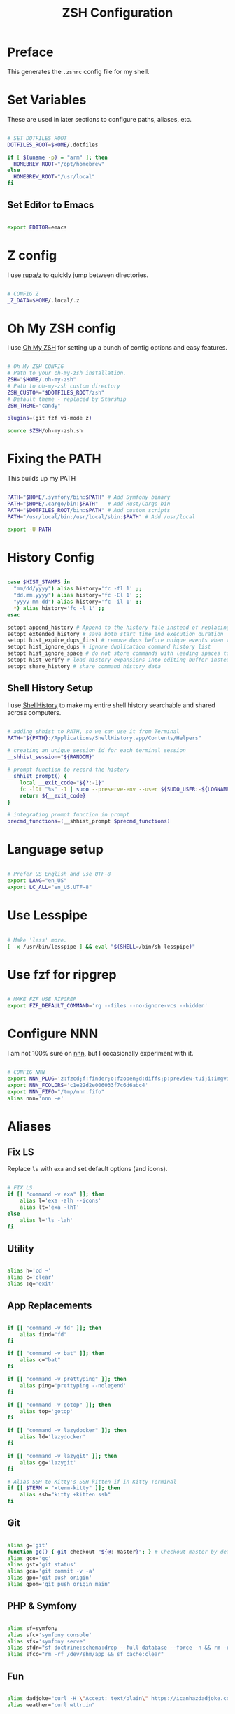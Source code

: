 #+title: ZSH Configuration
#+property: header-args sh :tangle .zshrc

* Preface

This generates the =.zshrc= config file for my shell.


* Set Variables

These are used in later sections to configure paths, aliases, etc.

#+begin_src sh 

  # SET DOTFILES ROOT
  DOTFILES_ROOT=$HOME/.dotfiles

  if [ $(uname -p) = "arm" ]; then
    HOMEBREW_ROOT="/opt/homebrew"
  else
    HOMEBREW_ROOT="/usr/local"
  fi

#+end_src

** Set Editor to Emacs

#+begin_src sh

export EDITOR=emacs

#+end_src

* Z config

I use [[https://github.com/rupa/z/][rupa/z]] to quickly jump between directories.

#+begin_src sh

# CONFIG Z
_Z_DATA=$HOME/.local/.z

#+end_src

* Oh My ZSH config

I use [[https://ohmyz.sh/][Oh My ZSH]] for setting up a bunch of config options and easy features.

#+begin_src sh

  # Oh My ZSH CONFIG
  # Path to your oh-my-zsh installation.
  ZSH="$HOME/.oh-my-zsh"
  # Path to oh-my-zsh custom directory
  ZSH_CUSTOM="$DOTFILES_ROOT/zsh"
  # Default theme - replaced by Starship
  ZSH_THEME="candy"

  plugins=(git fzf vi-mode z)

  source $ZSH/oh-my-zsh.sh

#+end_src

* Fixing the PATH

This builds up my PATH

#+begin_src sh

  PATH="$HOME/.symfony/bin:$PATH" # Add Symfony binary
  PATH="$HOME/.cargo/bin:$PATH"   # Add Rust/Cargo bin
  PATH="$DOTFILES_ROOT/bin:$PATH" # Add custom scripts
  PATH="/usr/local/bin:/usr/local/sbin:$PATH" # Add /usr/local

  export -U PATH

#+end_src

* History Config

#+begin_src sh

  case $HIST_STAMPS in
    "mm/dd/yyyy") alias history='fc -fl 1' ;;
    "dd.mm.yyyy") alias history='fc -El 1' ;;
    "yyyy-mm-dd") alias history='fc -il 1' ;;
    ,*) alias history='fc -l 1' ;;
  esac

  setopt append_history # Append to the history file instead of replacing it
  setopt extended_history # save both start time and execution duration
  setopt hist_expire_dups_first # remove dups before unique events when trimmming history
  setopt hist_ignore_dups # ignore duplication command history list
  setopt hist_ignore_space # do not store commands with leading spaces to history
  setopt hist_verify # load history expansions into editing buffer instead of executing them directly
  setopt share_history # share command history data

#+end_src

** Shell History Setup

I use [[https://loshadki.app/shellhistory/][ShellHistory]] to make my entire shell history searchable and shared across computers.

#+begin_src sh

  # adding shhist to PATH, so we can use it from Terminal
  PATH="${PATH}:/Applications/ShellHistory.app/Contents/Helpers"

  # creating an unique session id for each terminal session
  __shhist_session="${RANDOM}"

  # prompt function to record the history
  __shhist_prompt() {
      local __exit_code="${?:-1}"
      fc -lDt "%s" -1 | sudo --preserve-env --user ${SUDO_USER:-${LOGNAME}} shhist insert --session ${TERM_SESSION_ID:-${__shhist_session}} --username ${LOGNAME} --hostname $(hostname) --exit-code ${__exit_code}
      return ${__exit_code}
  }

  # integrating prompt function in prompt
  precmd_functions=(__shhist_prompt $precmd_functions)

#+end_src

* Language setup

#+begin_src sh

  # Prefer US English and use UTF-8
  export LANG="en_US"
  export LC_ALL="en_US.UTF-8"

#+end_src

* Use Lesspipe

#+begin_src sh

  # Make 'less' more.
  [ -x /usr/bin/lesspipe ] && eval "$(SHELL=/bin/sh lesspipe)"

#+end_src

* Use fzf for ripgrep

#+begin_src sh

  # MAKE FZF USE RIPGREP
  export FZF_DEFAULT_COMMAND='rg --files --no-ignore-vcs --hidden'

#+end_src

* Configure NNN

I am not 100% sure on [[https://github.com/jarun/nnn][nnn]], but I occasionally experiment with it.

#+begin_src sh

  # CONFIG NNN
  export NNN_PLUG='z:fzcd;f:finder;o:fzopen;d:diffs;p:preview-tui;i:imgview'
  export NNN_FCOLORS='c1e22d2e006033f7c6d6abc4'
  export NNN_FIFO="/tmp/nnn.fifo"
  alias nnn='nnn -e'

#+end_src

* Aliases

** Fix LS

Replace =ls= with =exa= and set default options (and icons).

#+begin_src sh

  # FIX LS
  if [[ "command -v exa" ]]; then
      alias l='exa -alh --icons'
      alias lt='exa -lhT'
  else
      alias l='ls -lah'
  fi

#+end_src

** Utility

#+begin_src sh

  alias h='cd ~'
  alias c='clear'
  alias :q='exit'

#+end_src

** App Replacements

#+begin_src sh

  if [[ "command -v fd" ]]; then
      alias find="fd"
  fi

  if [[ "command -v bat" ]]; then
      alias c="bat"
  fi

  if [[ "command -v prettyping" ]]; then
      alias ping='prettyping --nolegend'
  fi

  if [[ "command -v gotop" ]]; then
      alias top='gotop'
  fi

  if [[ "command -v lazydocker" ]]; then
      alias ld='lazydocker'
  fi

  if [[ "command -v lazygit" ]]; then
      alias gg='lazygit'
  fi

  # Alias SSH to Kitty's SSH kitten if in Kitty Terminal
  if [[ $TERM = "xterm-kitty" ]]; then
      alias ssh="kitty +kitten ssh"
  fi

#+end_src

** Git

#+begin_src sh

  alias g='git'
  function gc() { git checkout "${@:-master}"; } # Checkout master by default
  alias gco='gc'
  alias gst='git status'
  alias gca='git commit -v -a'
  alias gpo='git push origin'
  alias gpom='git push origin main'

#+end_src

** PHP & Symfony

#+begin_src sh

  alias sf=symfony
  alias sfc='symfony console'
  alias sfs='symfony serve'
  alias sfdr="sf doctrine:schema:drop --full-database --force -n && rm -rf /dev/shm/app && sf doctrine:migrations:migrate -n && sf doctrine:fixtures:load -n"
  alias sfcc="rm -rf /dev/shm/app && sf cache:clear"

#+end_src

** Fun

#+begin_src sh

  alias dadjoke="curl -H \"Accept: text/plain\" https://icanhazdadjoke.com/; echo"
  alias weather="curl wttr.in"

#+end_src

** Docker Compose

#+begin_src sh

  alias dcom='docker run --rm --interactive --tty --volume `pwd`:/app odev/composer'
  alias dcomi='docker run --rm --interactive --tty --volume `pwd`:/app odev/composer --ignore-platform-reqs'
  alias dnpm='docker run --rm --interactive --tty -v `pwd`:/usr/src/app -w /usr/src/app odev/node npm'
  alias dnpx='docker run --rm --interactive --tty -v `pwd`:/usr/src/app -w /usr/src/app odev/node npx'
  alias dsc='docker-compose exec php bin/console'
  alias dce='docker-compose exec'

#+end_src

** macOS utilities

#+begin_src sh

  # Trim new lines and copy to clipboard
  alias pbc="tr -d '\n' | pbcopy"

  # Flush Directory Service cache
  alias flushdns="dscacheutil -flushcache"

  # `o` with no arguments opens current directory
  # otherwise opens the given location
  function o() {
    if [ $# -eq 0 ]; then
      open .
    else
      open "$@"
    fi
  }
#+end_src

** YouTube-dl

#+begin_src sh

  alias yt=youtube-dl

#+end_src

* Starship Prompt setup

#+begin_src sh

  export STARSHIP_CONFIG=$HOME/.config/starship/starship.toml
  eval "$(starship init zsh)"

#+end_src

* ZSH Syntax Highlighting and Substring Search

#+begin_src sh

  source $HOMEBREW_ROOT/share/zsh-syntax-highlighting/zsh-syntax-highlighting.zsh
  source $HOMEBREW_ROOT/share/zsh-history-substring-search/zsh-history-substring-search.zsh

#+end_src
